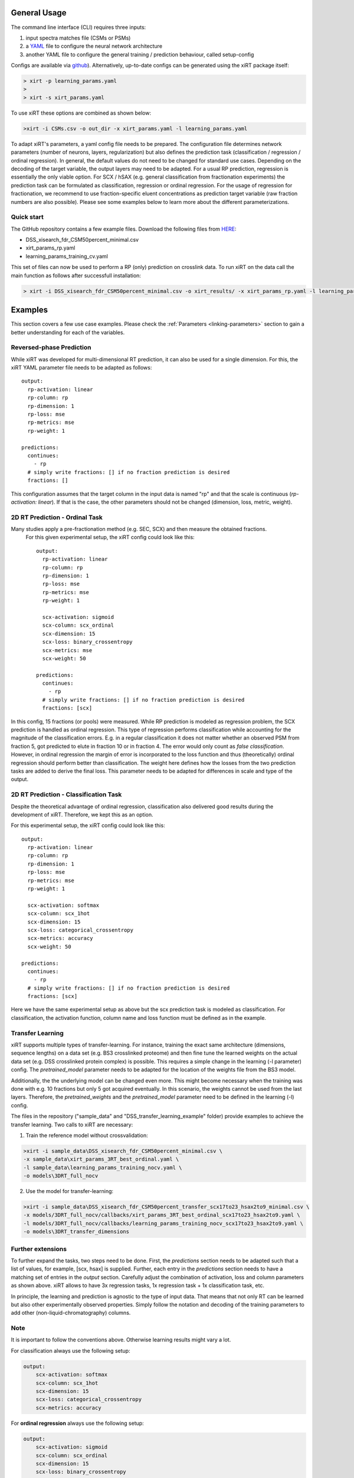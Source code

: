 General Usage
=============
The command line interface (CLI) requires three inputs:

1) input spectra matches file (CSMs or PSMs)
2) a `YAML <https://docs.ansible.com/ansible/latest/reference_appendices/YAMLSyntax.html>`_ file to configure the neural network architecture
3) another YAML file to configure the general training / prediction behaviour, called setup-config

Configs are available via `github <https://github.com/Rappsilber-Laboratory/xiRT/tree/master/default_parameters>`_).
Alternatively, up-to-date configs can be generated using the xiRT package itself:

.. code-block:: console

    > xirt -p learning_params.yaml
    >
    > xirt -s xirt_params.yaml

To use xiRT these options are combined as shown below:

.. code-block:: console

    >xirt -i CSMs.csv -o out_dir -x xirt_params.yaml -l learning_params.yaml

To adapt xiRT's parameters, a yaml config file needs to be prepared. The configuration file 
determines network parameters (number of neurons, layers, regularization) but also defines the 
prediction task (classification / regression / ordinal regression). In general, the
default values do not need to be changed for standard use cases. Depending
on the decoding of the target variable, the output layers may need to be adapted.
For a usual RP prediction, regression is essentially the only viable option. For SCX / hSAX (e.g. general classification
from fractionation experiments) the prediction task can be formulated as classification,
regression or ordinal regression. For the usage of regression for fractionation, we recommend to use
fraction-specific eluent concentrations as prediction target variable (raw fraction numbers are also possible).
Please see some examples below to learn more about the different
parameterizations.

Quick start
'''''''''''

The GitHub repository contains a few example files. Download the following files from  `HERE <https://github.com/Rappsilber-Laboratory/xiRT/tree/master/sample_data>`_:

- DSS_xisearch_fdr_CSM50percent_minimal.csv
- xirt_params_rp.yaml
- learning_params_training_cv.yaml

This set of files can now be used to perform a RP (only) prediction on crosslink data.
To run xiRT on the data call the main function as follows after successfull installation:

.. code-block:: console

    > xirt -i DSS_xisearch_fdr_CSM50percent_minimal.csv -o xirt_results/ -x xirt_params_rp.yaml -l learning_params_training_cv.yaml



Examples
========

This section covers a few use case examples. Please check the :ref:`Parameters <linking-parameters>` section to gain
a better understanding for each of the variables.


Reversed-phase Prediction
'''''''''''''''''''''''''
While xiRT was developed for multi-dimensional RT prediction, it can also be used for a single
dimension. For this, the xiRT YAML parameter file needs to be adapted as follows::

    output:
      rp-activation: linear
      rp-column: rp
      rp-dimension: 1
      rp-loss: mse
      rp-metrics: mse
      rp-weight: 1

    predictions:
      continues:
        - rp
      # simply write fractions: [] if no fraction prediction is desired
      fractions: []

This configuration assumes that the target column in the input data is named "rp" and that the
scale is continuous (*rp-activation: linear*). If that is the case, the other parameters should
not be changed (dimension, loss, metric, weight).

2D RT Prediction - Ordinal Task
'''''''''''''''''''''''''''''''

Many studies apply a pre-fractionation method (e.g. SEC, SCX) and then measure the obtained fractions.
 For this given experimental setup, the xiRT config could look like this::

    output:
      rp-activation: linear
      rp-column: rp
      rp-dimension: 1
      rp-loss: mse
      rp-metrics: mse
      rp-weight: 1

      scx-activation: sigmoid
      scx-column: scx_ordinal
      scx-dimension: 15
      scx-loss: binary_crossentropy
      scx-metrics: mse
      scx-weight: 50

    predictions:
      continues:
        - rp
      # simply write fractions: [] if no fraction prediction is desired
      fractions: [scx]


In this config, 15 fractions (or pools) were measured. While RP prediction is modeled as regression
problem, the SCX prediction is handled as ordinal regression. This type of regression performs
classification while accounting for the magnitude of the classification errors. E.g. in a regular
classification it does not matter whether an observed PSM from fraction 5, got predicted to
elute in fraction 10 or in fraction 4. The error would only count as *false classification*.
However, in ordinal regression the margin of error is incorporated to the loss function and thus
(theoretically) ordinal regression should perform better than classification. The weight here defines 
how the losses from the two prediction tasks are added to derive the final loss. This parameter
needs to be adapted for differences in scale and type of the output.

2D RT Prediction - Classification Task
''''''''''''''''''''''''''''''''''''''

Despite the theoretical advantage of ordinal regression, classification also delivered good
results during the development of xiRT. Therefore, we kept this as an option.

For this experimental setup, the xiRT config could look like this::

    output:
      rp-activation: linear
      rp-column: rp
      rp-dimension: 1
      rp-loss: mse
      rp-metrics: mse
      rp-weight: 1

      scx-activation: softmax
      scx-column: scx_1hot
      scx-dimension: 15
      scx-loss: categorical_crossentropy
      scx-metrics: accuracy
      scx-weight: 50

    predictions:
      continues:
        - rp
      # simply write fractions: [] if no fraction prediction is desired
      fractions: [scx]

Here we have the same experimental setup as above but the scx prediction task is modeled
as classification. For classification, the activation function, column name and loss function must be
defined as in the example.

Transfer Learning
'''''''''''''''''
xiRT supports multiple types of transfer-learning. For instance,
training the exact same architecture (dimensions, sequence lengths) on a data set (e.g. BS3
crosslinked proteome) and then fine tune the learned weights on the actual data set (e.g. DSS crosslinked protein complex)
is possible.
This requires a simple change in the learning (-l parameter) config. The *pretrained_model*
parameter needs to be adapted for the location of the weights file from the BS3 model.

Additionally, the the underlying model can be changed even more. This might become necessary when the
training was done with e.g. 10 fractions but only 5 got acquired eventually. In this
scenario, the weights cannot be used from the last layers. Therefore, the *pretrained_weights* and
the *pretrained_model* parameter need to be defined in the learning (-l) config.

The files in the repository ("sample_data" and "DSS_transfer_learning_example" folder)
provide examples to achieve the transfer learning. Two calls to xiRT are necessary:

1) Train the reference model without crossvalidation:

.. code-block:: console

    >xirt -i sample_data\DSS_xisearch_fdr_CSM50percent_minimal.csv \
    -x sample_data\xirt_params_3RT_best_ordinal.yaml \
    -l sample_data\learning_params_training_nocv.yaml \
    -o models\3DRT_full_nocv

2) Use the model for transfer-learning:

.. code-block:: console

    >xirt -i sample_data\DSS_xisearch_fdr_CSM50percent_transfer_scx17to23_hsax2to9_minimal.csv \
    -x models/3DRT_full_nocv/callbacks/xirt_params_3RT_best_ordinal_scx17to23_hsax2to9.yaml \
    -l models/3DRT_full_nocv/callbacks/learning_params_training_nocv_scx17to23_hsax2to9.yaml \
    -o models\3DRT_transfer_dimensions

Further extensions
''''''''''''''''''

To further expand the tasks, two steps need to be done. First, the *predictions* section
needs to be adapted such that a list of values, for example, [scx, hsax] is supplied. Further,
each entry in the *predictions* section needs to have a matching set of entries in the *output*
section. Carefully adjust the combination of activation, loss and column parameters as shown above.
xiRT allows to have 3x regression tasks, 1x regression task + 1x classification task, etc.

In principle, the learning and prediction is agnostic to the type of input data. That means
that not only RT can be learned but also other experimentally observed properties. Simply follow
the notation and decoding of the training parameters to add other (non-liquid-chromatography) columns.

Note
''''
It is important to follow the conventions above. Otherwise learning results might vary a lot.

For classification always use the following setup:

.. code-block:: console

    output:
        scx-activation: softmax
        scx-column: scx_1hot
        scx-dimension: 15
        scx-loss: categorical_crossentropy
        scx-metrics: accuracy

For **ordinal regression** always use the following setup:

.. code-block:: console

    output:
        scx-activation: sigmoid
        scx-column: scx_ordinal
        scx-dimension: 15
        scx-loss: binary_crossentropy
        scx-metrics: mse

For **regression** always use the following setup:

.. code-block:: console

    output:
        rp-activation: linear
        rp-column: rp
        rp-dimension: 1
        rp-loss: mse
        rp-metrics: mse
